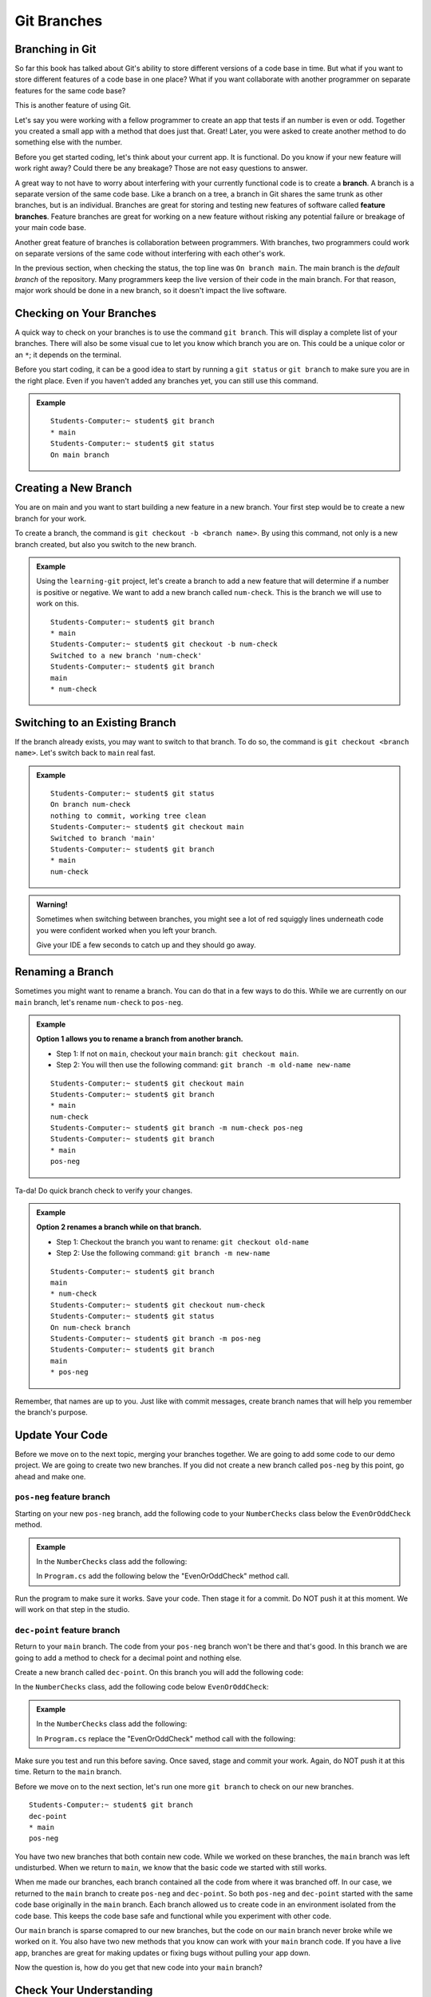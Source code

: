 Git Branches
============

.. index:: ! branch

Branching in Git
----------------

So far this book has talked about Git's ability to store different versions of a code base in time.  
But what if you want to store different features of a code base in one place?  
What if you want collaborate with another programmer on separate features for the same code base?

This is another feature of using Git.  

Let's say you were working with a fellow programmer to create an app that tests if an number is even or odd.
Together you created a small app with a method that does just that.  Great!  
Later, you were asked to create another method to do something else with the number.

Before you get started coding, let's think about your current app.  It is functional.  
Do you know if your new feature will work right away? Could there be any breakage?
Those are not easy questions to answer.

A great way to not have to worry about interfering with your currently functional code is to create a **branch**.
A branch is a separate version of the same code base.  
Like a branch on a tree, a branch in Git shares the same trunk as other branches, but is an individual.
Branches are great for storing and testing new features of software called **feature branches**.
Feature branches are great for working on a new feature without risking any potential failure or breakage of your main code base.

Another great feature of branches is collaboration between programmers.
With branches, two programmers could work on separate versions of the same code without interfering with each other's work.


In the previous section, when checking the status, the top line was ``On branch main``. 
The main branch is the *default branch* of the repository.  
Many programmers keep the live version of their code in the main branch.
For that reason, major work should be done in a new branch, so it doesn't impact the live software.

   
.. figure:: figures/branches-copy.png
   :alt: Diagram depicting two branches coming off of the main branch.

Checking on Your Branches
--------------------------

A quick way to check on your branches is to use the command ``git branch``.  
This will display a complete list of your branches.
There will also be some visual cue to let you know which branch you are on.  
This could be a unique color or an ``*``; it depends on the terminal.  

Before you start coding, it can be a good idea to start by running a 
``git status`` or ``git branch`` to make sure you are in the right place.
Even if you haven't added any branches yet, you can still use this command.


.. admonition:: Example
   
   ::

      Students-Computer:~ student$ git branch
      * main
      Students-Computer:~ student$ git status
      On main branch


.. index:: ! creating new branch

.. _new-branch:

Creating a New Branch
---------------------

You are on main and you want to start building a new feature in a new branch.
Your first step would be to create a new branch for your work.

To create a branch, the command is ``git checkout -b <branch name>``.
By using this command, not only is a new branch created, but also you switch to the new branch.

.. admonition:: Example

   Using the ``learning-git`` project, let's create a branch to add a new feature that will determine if a number is positive or negative.  
   We want to add a new branch called ``num-check``.  
   This is the branch we will use to work on this.

   ::

      Students-Computer:~ student$ git branch
      * main
      Students-Computer:~ student$ git checkout -b num-check
      Switched to a new branch 'num-check'
      Students-Computer:~ student$ git branch
      main
      * num-check      

Switching to an Existing Branch
-------------------------------

If the branch already exists, you may want to switch to that branch.
To do so, the command is ``git checkout <branch name>``.  Let's switch back to ``main`` real fast.

.. admonition:: Example

   ::

      Students-Computer:~ student$ git status
      On branch num-check
      nothing to commit, working tree clean
      Students-Computer:~ student$ git checkout main
      Switched to branch 'main'
      Students-Computer:~ student$ git branch
      * main
      num-check     

.. admonition:: Warning!

   Sometimes when switching between branches, 
   you might see a lot of red squiggly lines underneath code you were confident worked when you 
   left your branch.  

   Give your IDE a few seconds to catch up and they should go away.  

.. _rename-branch:

Renaming a Branch
-------------------

Sometimes you might want to rename a branch.  You can do that in a few ways to do this.
While we are currently on our ``main`` branch, let's rename ``num-check`` to ``pos-neg``.

.. admonition:: Example  
   
   **Option 1 allows you to rename a branch from another branch.**
      
   - Step 1: If not on ``main``, checkout your ``main`` branch:  ``git checkout main``.
   - Step 2: You will then use the following command: ``git branch -m old-name new-name``

   ::

      Students-Computer:~ student$ git checkout main
      Students-Computer:~ student$ git branch
      * main
      num-check
      Students-Computer:~ student$ git branch -m num-check pos-neg
      Students-Computer:~ student$ git branch
      * main
      pos-neg


Ta-da! Do quick branch check to verify your changes.  

.. admonition:: Example 

   **Option 2 renames a branch while on that branch.**

   - Step 1: Checkout the branch you want to rename:  ``git checkout old-name``  
   - Step 2: Use the following command: ``git branch -m new-name``

   ::
   
      Students-Computer:~ student$ git branch
      main
      * num-check
      Students-Computer:~ student$ git checkout num-check
      Students-Computer:~ student$ git status
      On num-check branch
      Students-Computer:~ student$ git branch -m pos-neg
      Students-Computer:~ student$ git branch
      main
      * pos-neg


Remember, that names are up to you.  
Just like with commit messages, create branch names that will help you remember the branch's purpose.  

Update Your Code
-----------------

Before we move on to the next topic, merging your branches together.  We are going to add some code to our demo project.
We are going to create two new branches.  
If you did not create a new branch called ``pos-neg`` by this point, go ahead and make one. 

.. _pos-neg-branch:

``pos-neg`` feature branch
^^^^^^^^^^^^^^^^^^^^^^^^^^

Starting on your new ``pos-neg`` branch, 
add the following code to your ``NumberChecks`` class below the ``EvenOrOddCheck`` method.

.. admonition:: Example

   In the ``NumberChecks`` class add the following:

   .. sourcecode:: csharp
      :lineno-start: 18

      public static void PositiveOrNegative (double num)
         {
               if(num < 0)
               {
                  Console.WriteLine("Your number is negative");
               }
         }

   
   
   In ``Program.cs`` add the following below the "EvenOrOddCheck" method call.

   .. sourcecode:: csharp
      :lineno-start: 15

      NumberChecks.PositiveOrNegative(inputNum);




Run the program to make sure it works.  Save your code. Then stage it for a commit.  
Do NOT push it at this moment.  We will work on that step in the studio.  


``dec-point`` feature branch
^^^^^^^^^^^^^^^^^^^^^^^^^^^^^

Return to your ``main`` branch.  The code from your ``pos-neg`` branch won't be there and that's good.
In this branch we are going to add a method to check for a decimal point and nothing else.

Create a new branch called ``dec-point``.  On this branch you will add the following code:

In the ``NumberChecks`` class, add the following code below ``EvenOrOddCheck``:

.. _dec-point-branch:

.. admonition:: Example

   In the ``NumberChecks`` class add the following:

   .. sourcecode:: csharp
      :lineno-start: 18

      public static void ContainsDecimalPoint(string str, double num)
        {
            if (!str.Contains("."))
            {
                NumberChecks.EvenOrOddCheck(num);
            }
            else
            {
                Console.WriteLine("Your number contains a decimal point.");
            }
        }

   In ``Program.cs`` replace the "EvenOrOddCheck" method call with the following:

   .. sourcecode:: csharp
      :lineno-start: 15

      NumberChecks.ContainsDecimal(input, inputNum);

Make sure you test and run this before saving.  Once saved, stage and commit your work.
Again, do NOT push it at this time.  Return to the ``main`` branch.

Before we move on to the next section, let's run one more ``git branch`` to check on our new branches.

::

   Students-Computer:~ student$ git branch
   dec-point
   * main
   pos-neg


You have two new branches that both contain new code.  
While we worked on these branches, the ``main`` branch was left undisturbed.  
When we return to ``main``, we know that the basic code we started with still works.

When me made our branches, each branch contained all the code from where it was branched off.
In our case, we returned to the ``main`` branch to create ``pos-neg`` and ``dec-point``.  
So both ``pos-neg`` and ``dec-point`` started with the same code base originally in the ``main`` branch.
Each branch allowed us to create code in an environment isolated from the code base.
This keeps the code base safe and functional while you experiment with other code.

Our ``main`` branch is sparse comapred to our new branches, 
but the code on our ``main`` branch never broke while we worked on it.  
You also have two new methods that you know can work with your ``main`` branch code.  
If you have a live app, branches are great for making updates or 
fixing bugs without pulling your app down.


Now the question is, how do you get that new code into your ``main`` branch?

Check Your Understanding
------------------------

.. admonition:: Question

   What is a reason for creating a branch in Git?
